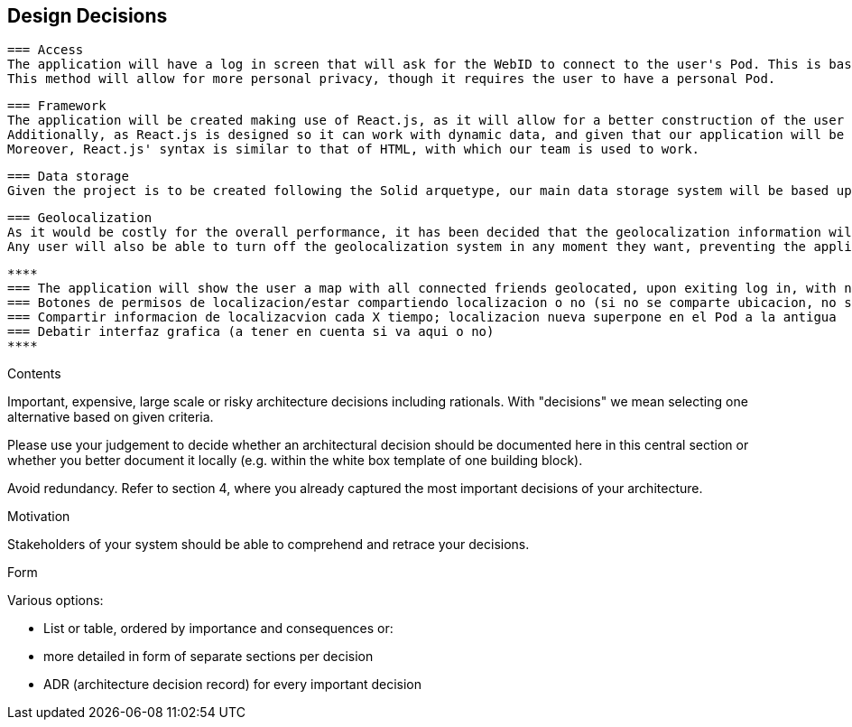 [[section-design-decisions]]
== Design Decisions

 === Access  
 The application will have a log in screen that will ask for the WebID to connect to the user's Pod. This is based in the fact that it will not use a typical credential system based on username and password, as it will make use of the Solid arquetype.
 This method will allow for more personal privacy, though it requires the user to have a personal Pod.
 
 === Framework
 The application will be created making use of React.js, as it will allow for a better construction of the user interface. 
 Additionally, as React.js is designed so it can work with dynamic data, and given that our application will be always taking continous input on geolocalization, it presents a formidable advantage in terms of data management.
 Moreover, React.js' syntax is similar to that of HTML, with which our team is used to work.
 
 === Data storage
 Given the project is to be created following the Solid arquetype, our main data storage system will be based upon the Solid Pods. 
 
 === Geolocalization 
 As it would be costly for the overall performance, it has been decided that the geolocalization information will be storaged only at time intervals, overwriting previous data for a given user. Other users will be able to access the localization last storaged. This will be complemented with the option for any given user to manually update their localization.
 Any user will also be able to turn off the geolocalization system in any moment they want, preventing the application to storage any more data until the user decides so.
 
 ****
 === The application will show the user a map with all connected friends geolocated, upon exiting log in, with no further action taken. (Shall be re-redacted)
 === Botones de permisos de localizacion/estar compartiendo localizacion o no (si no se comparte ubicacion, no se puede ver la del resto)
 === Compartir informacion de localizacvion cada X tiempo; localizacion nueva superpone en el Pod a la antigua
 === Debatir interfaz grafica (a tener en cuenta si va aqui o no)
 ****

[role="arc42help"]
****
.Contents
Important, expensive, large scale or risky architecture decisions including rationals.
With "decisions" we mean selecting one alternative based on given criteria.

Please use your judgement to decide whether an architectural decision should be documented
here in this central section or whether you better document it locally
(e.g. within the white box template of one building block).

Avoid redundancy. Refer to section 4, where you already captured the most important decisions of your architecture.

.Motivation
Stakeholders of your system should be able to comprehend and retrace your decisions.

.Form
Various options:

* List or table, ordered by importance and consequences or:
* more detailed in form of separate sections per decision
* ADR (architecture decision record) for every important decision
****
